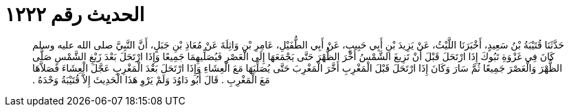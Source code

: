
= الحديث رقم ١٢٢٢

[quote.hadith]
حَدَّثَنَا قُتَيْبَةُ بْنُ سَعِيدٍ، أَخْبَرَنَا اللَّيْثُ، عَنْ يَزِيدَ بْنِ أَبِي حَبِيبٍ، عَنْ أَبِي الطُّفَيْلِ، عَامِرِ بْنِ وَاثِلَةَ عَنْ مُعَاذِ بْنِ جَبَلٍ، أَنَّ النَّبِيَّ صلى الله عليه وسلم كَانَ فِي غَزْوَةِ تَبُوكَ إِذَا ارْتَحَلَ قَبْلَ أَنْ تَزِيغَ الشَّمْسُ أَخَّرَ الظُّهْرَ حَتَّى يَجْمَعَهَا إِلَى الْعَصْرِ فَيُصَلِّيهِمَا جَمِيعًا وَإِذَا ارْتَحَلَ بَعْدَ زَيْغِ الشَّمْسِ صَلَّى الظُّهْرَ وَالْعَصْرَ جَمِيعًا ثُمَّ سَارَ وَكَانَ إِذَا ارْتَحَلَ قَبْلَ الْمَغْرِبِ أَخَّرَ الْمَغْرِبَ حَتَّى يُصَلِّيَهَا مَعَ الْعِشَاءِ وَإِذَا ارْتَحَلَ بَعْدَ الْمَغْرِبِ عَجَّلَ الْعِشَاءَ فَصَلاَّهَا مَعَ الْمَغْرِبِ ‏.‏ قَالَ أَبُو دَاوُدَ وَلَمْ يَرْوِ هَذَا الْحَدِيثَ إِلاَّ قُتَيْبَةُ وَحْدَهُ ‏.‏